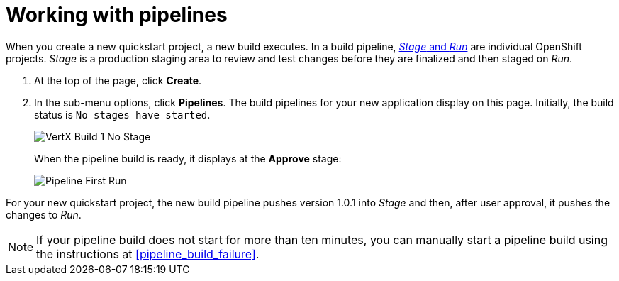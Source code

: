 [id="working_with_pipelines"]
= Working with pipelines

When you create a new quickstart project, a new build executes. In a build pipeline, <<about_stage_run,_Stage_ and _Run_>> are individual OpenShift projects. _Stage_ is a production staging area to review and test changes before they are finalized and then staged on _Run_.

//After you create a new Quickstart project, you can see the new project build pipelines running in the *Applications* panel on your space dashboard:

//image::hello-world_applications.png[Applications view]

. At the top of the page, click *Create*.

. In the sub-menu options, click *Pipelines*. The build pipelines for your new application display on this page. Initially, the build status is `No stages have started`.
+
image::hello-world_build1_nostages.png[VertX Build 1 No Stage]
+
When the pipeline build is ready, it displays at the *Approve* stage:
+
image::pipeline_firstrun.png[Pipeline First Run]

For your new quickstart project, the new build pipeline pushes version 1.0.1 into _Stage_ and then, after user approval, it pushes the changes to _Run_.

[NOTE]
====
If your pipeline build does not start for more than ten minutes, you can manually start a pipeline build using the instructions at <<pipeline_build_failure>>.
====
